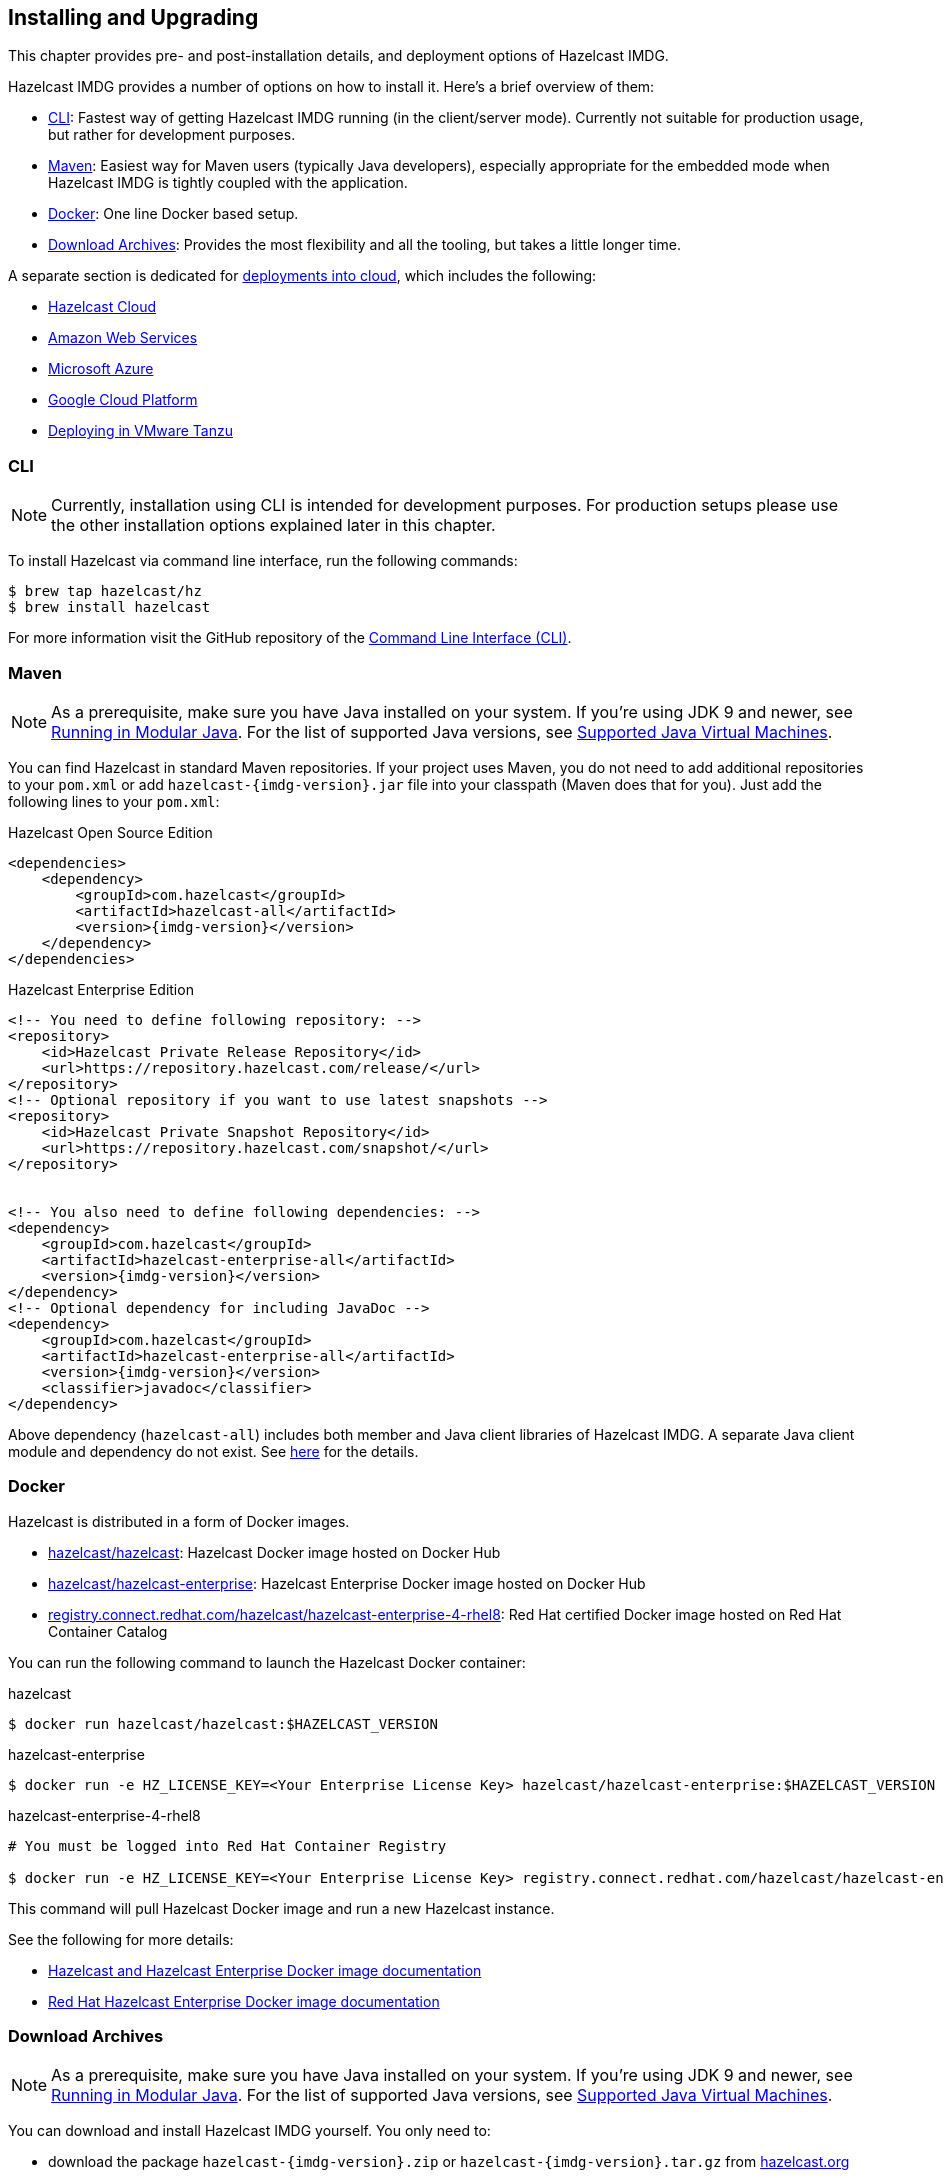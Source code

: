 [[installing-hazelcast-imdg]]
== Installing and Upgrading

This chapter provides pre- and post-installation
details, and deployment options of Hazelcast IMDG.

Hazelcast IMDG provides a number of options on how to install it.
Here's a brief overview of them:

* <<installing-using-cli>>: Fastest way of getting Hazelcast IMDG running (in the client/server mode).
Currently not suitable for production usage, but rather for development purposes.
* <<installing-using-maven>>: Easiest way for Maven users (typically Java developers), especially appropriate
for the embedded mode when Hazelcast IMDG is tightly coupled with the application.
* <<installing-using-docker>>: One line Docker based setup.
* <<installing-using-download-archives>>: Provides the most flexibility and all the tooling, but takes a little longer time.

A separate section is dedicated for
<<deploying-in-cloud, deployments into cloud>>, which includes the following:

* <<deploying-hazelcast-cloud>>
* <<deploying-on-amazon-ec2>>
* <<deploying-on-microsoft-azure>>
* <<deploying-on-gcp>>
* <<deploying-on-pivotal-cloud-foundry>>

[[installing-using-cli]]
=== CLI

NOTE: Currently, installation using CLI is intended for development purposes.
For production setups please use the other installation options explained later in this chapter.

To install Hazelcast via command line interface, run the following commands:

[source,shell]
----
$ brew tap hazelcast/hz
$ brew install hazelcast
----

For more information visit the GitHub repository
of the link:https://github.com/hazelcast/hazelcast-command-line[Command Line Interface (CLI)^].

[[installing-using-maven]]
=== Maven

NOTE: As a prerequisite, make sure you have Java installed on your system.
If you're using JDK 9 and newer, see <<running-in-modular-java>>.
For the list of supported Java versions, see <<supported-jvms>>.

You can find Hazelcast in standard Maven repositories. If your
project uses Maven, you do not need to add
additional repositories to your `pom.xml` or add
`hazelcast-{imdg-version}.jar` file into your
classpath (Maven does that for you). Just add the following
lines to your `pom.xml`:


[source,xml,indent=0,subs="verbatim,attributes+",role="primary"]
.Hazelcast Open Source Edition
----
<dependencies>
    <dependency>
        <groupId>com.hazelcast</groupId>
        <artifactId>hazelcast-all</artifactId>
        <version>{imdg-version}</version>
    </dependency>
</dependencies>
----

[source,xml,indent=0,subs="verbatim,attributes+",role="secondary"]
.Hazelcast Enterprise Edition
----
<!-- You need to define following repository: -->
<repository>
    <id>Hazelcast Private Release Repository</id>
    <url>https://repository.hazelcast.com/release/</url>
</repository>
<!-- Optional repository if you want to use latest snapshots -->
<repository>
    <id>Hazelcast Private Snapshot Repository</id>
    <url>https://repository.hazelcast.com/snapshot/</url>
</repository>


<!-- You also need to define following dependencies: -->
<dependency>
    <groupId>com.hazelcast</groupId>
    <artifactId>hazelcast-enterprise-all</artifactId>
    <version>{imdg-version}</version>
</dependency>
<!-- Optional dependency for including JavaDoc -->
<dependency>
    <groupId>com.hazelcast</groupId>
    <artifactId>hazelcast-enterprise-all</artifactId>
    <version>{imdg-version}</version>
    <classifier>javadoc</classifier>
</dependency>
----

Above dependency (`hazelcast-all`) includes both member and Java
client libraries of Hazelcast IMDG. A separate Java client module
and dependency do not exist. See <<removal-of-hazelcast-client-module, here>>
for the details.

[[installing-using-docker]]
=== Docker

Hazelcast is distributed in a form of Docker images.

* link:https://hub.docker.com/r/hazelcast/hazelcast[hazelcast/hazelcast^]: Hazelcast Docker image hosted on Docker Hub
* link:https://hub.docker.com/r/hazelcast/hazelcast-enterprise[hazelcast/hazelcast-enterprise^]: Hazelcast Enterprise Docker image hosted on Docker Hub
* link:https://catalog.redhat.com/software/containers/hazelcast/hazelcast-enterprise-4-rhel8/5ee38856ecb5246c090412bd[registry.connect.redhat.com/hazelcast/hazelcast-enterprise-4-rhel8^]: Red Hat certified Docker image hosted on Red Hat Container Catalog

You can run the following command to launch the Hazelcast Docker container:

[source,shell,indent=0,subs="verbatim,attributes+",role="primary"]
.hazelcast
----
$ docker run hazelcast/hazelcast:$HAZELCAST_VERSION
----

[source,shell,indent=0,subs="verbatim,attributes+",role="secondary"]
.hazelcast-enterprise
----
$ docker run -e HZ_LICENSE_KEY=<Your Enterprise License Key> hazelcast/hazelcast-enterprise:$HAZELCAST_VERSION
----

[source,shell,indent=0,subs="verbatim,attributes+",role="secondary"]
.hazelcast-enterprise-4-rhel8
----
# You must be logged into Red Hat Container Registry

$ docker run -e HZ_LICENSE_KEY=<Your Enterprise License Key> registry.connect.redhat.com/hazelcast/hazelcast-enterprise-4-rhel8:$HAZELCAST_VERSION
----

This command will pull Hazelcast Docker image and run a new Hazelcast instance.

See the following for more details:

* link:https://github.com/hazelcast/hazelcast-docker[Hazelcast and Hazelcast Enterprise Docker image documentation^]
* link:https://github.com/hazelcast/hazelcast-openshift[Red Hat Hazelcast Enterprise Docker image documentation^]

[[installing-using-download-archives]]
=== Download Archives

NOTE: As a prerequisite, make sure you have Java installed on your system.
If you're using JDK 9 and newer, see <<running-in-modular-java>>.
For the list of supported Java versions, see <<supported-jvms>>.

You can download and install Hazelcast IMDG yourself. You only need to:

* download the package `hazelcast-{imdg-version}.zip` or `hazelcast-{imdg-version}.tar.gz`
from link:https://hazelcast.org/download[hazelcast.org^]
* extract the downloaded `hazelcast-{imdg-version}.zip` or `hazelcast-{imdg-version}.tar.gz`
* and add the file `hazelcast-{imdg-version}.jar` to your classpath.

When you download and extract the Hazelcast ZIP or TAR.GZ package, you will
see the `start/stop.sh` (for Linux) and `start/stop.bat` (for Windows) scripts under the `/bin` folder.
These scripts start/stop a Hazelcast member. See the <<creating-a-cluster, Quick Start chapter>>
to see the start scripts in action.

There are also some other scripts in the download archive whose usage descriptions
are given in their related sections including the <<using-the-script-cluster-sh, Using the Script cluster.sh>>,
<<cp-subsystem-management-apis, CP Subsystem Management APIs section>> and
<<health-check-script, Using the healthcheck.sh Script>> sections. You can also check the full list
of scripts in the `readme.html` of your download archive.

[[deploying-hazelcast-cloud]]
=== Hazelcast Cloud

A simple option for deploying Hazelcast is link:https://cloud.hazelcast.com/sign-up[Hazelcast Cloud^]. It delivers
enterprise-grade Hazelcast software in the cloud. You can deploy, scale
and update your Hazelcast easily using Hazelcast Cloud; it maintains the
clusters for you. You can use Hazelcast Cloud as a low-latency high-performance
caching or data layer for your microservices, and it is also a nice solution
for state management of serverless functions (AWS Lambda).

Hazelcast Cloud uses Docker and Kubernetes, and is powered by Hazelcast IMDG
Enterprise HD. It is initially available on Amazon Web Services (AWS), to be
followed by Microsoft Azure and Google Cloud Platform (GCP). Since it is based
on Hazelcast IMDG Enterprise HD, it features advanced functionality such as
TLS, multi-region, persistence, and high availability.

[[deploying-in-kubernetes]]
=== Kubernetes/OpenShift Deployment

Hazelcast provides a few methods to simplify deploying Hazelcast cluster into Kubernetes-based environments.

==== Quick Start

If you just want to play with Hazelcast on Kubernetes, execute the following commands to create Hazelcast cluster
with 3 members into `default` namespace using the `default` Service Account.

[source,shell]
----
kubectl apply -f https://raw.githubusercontent.com/hazelcast/hazelcast-kubernetes/master/rbac.yaml
kubectl run hazelcast-1 --image=hazelcast/hazelcast:$HAZELCAST_VERSION
kubectl run hazelcast-2 --image=hazelcast/hazelcast:$HAZELCAST_VERSION
kubectl run hazelcast-3 --image=hazelcast/hazelcast:$HAZELCAST_VERSION
----

Hazelcast members automatically discovers themselves using the
link:https://github.com/hazelcast/hazelcast-kubernetes[Hazelcast Kubernetes Discovery plugin^]
and therefore form one Hazelcast cluster.

==== Helm Chart

link:https://helm.sh/[Helm^] is a package manager for Kubernetes. Hazelcast is distributed in a form of Helm Charts:

* link:https://github.com/hazelcast/charts/tree/master/stable/hazelcast[hazelcast/hazelcast^]
* link:https://github.com/hazelcast/charts/tree/master/stable/hazelcast-enterprise[hazelcast/hazelcast-enterprise^]

See the link:https://github.com/hazelcast/charts[Hazelcast Helm Charts documentation^]
for more details.

==== Kubernetes/OpenShift Operator

Kubernetes Operators are software extensions to Kubernetes which help you create and manage your applications.
You can deploy and manage Hazelcast using the following Operators:

* link:https://hub.docker.com/r/hazelcast/hazelcast-operator[hazelcast/hazelcast-operator^]: Hazelcast Operator hosted on Docker Hub
* link:https://hub.docker.com/r/hazelcast/hazelcast-enterprise-operator[hazelcast/hazelcast-enterprise-operator^]: Red Hat certified Hazelcast Enterprise Operator hosted on Docker Hub
* link:https://catalog.redhat.com/software/containers/hazelcast/hazelcast-enterprise-operator/5eb3bf9bac3db90370945f59[registry.connect.redhat.com/hazelcast/hazelcast-enterprise-operator^]: Hazelcast Enterprise Operator hosted on Red Hat Container Catalog

There are a few different ways in using Hazelcast Operators:

* kubectl/oc instructions: See the link:https://github.com/hazelcast/hazelcast-operator[Hazelcast Operator documentation^].
* OpenShift Web Console: OpenShift provides a way to deploy operators from its UI.
* OperatorHub instructions: Check Operator Hub for link:https://operatorhub.io/operator/hazelcast-operator[Hazelcast^] and link:https://operatorhub.io/operator/hazelcast-enterprise-operator[Hazelcast Enterprise^].

[[deploying-on-pivotal-cloud-foundry]]
=== Deploying in VMware Tanzu

You can deploy your Hazelcast Enterprise cluster in VMware Tanzu (former Pivotal Cloud Foundry).
See the following for details:

* link:https://network.pivotal.io/products/hazelcast-pcf/[Hazelcast Enterprise Product Page^]
* link:https://docs.pivotal.io/partners/hazelcast/index.html[Hazelcast Enterprise Usage Instructions and Release Notes^]
* link:https://guides.hazelcast.org/vmware-tanzu/[Hazelcast Guides: Hazelcast Enterprise IMDG for VMware Tanzu^]

[[deploying-in-cloud]]
=== Deploying in Cloud Providers

Hazelcast can be deployed into different cloud providers. Thanks to dedicated
<<hazelcast-cloud-discovery-plugins, Hazelcast Cloud Discovery plugins>> there is no static IP configuration needed and
Hazelcast cluster is resilient to availability zone failures.

[[deploying-on-amazon-ec2]]
==== Amazon Web Services

You can easily deploy your Hazelcast projects on AWS EC2 instances and ECS clusters. See the
information about <<hazelcast-cloud-discovery-plugins-aws, Hazelcast AWS Discovery plugin>>
for details.

[[deploying-on-microsoft-azure]]
==== Microsoft Azure

You can easily deploy your Hazelcast projects on the Azure VM Instances and AKS clusters. See the
information about <<hazelcast-cloud-discovery-plugins-azure, Hazelcast Azure Discovery plugin>>
for details.

[[deploying-on-gcp]]
==== Google Cloud Platform

You can easily deploy your Hazelcast projects on the Google Compute VM Instances and GKE clusters. See the
information about <<hazelcast-cloud-discovery-plugins-gcp, Hazelcast GCP Discovery plugin>>
for details.

[[setting-the-license-key]]
=== Using Pro and Enterprise editions

Hazelcast IMDG offers two commercially licensed editions: **Pro** and **Enterprise**.
The supported features differ in your Hazelcast
setup according to the license type you own.

* **Pro license**: In addition to the open source edition of Hazelcast,
Pro features are the following:
** <<cp-subsystem-persistence>>
** <<deploying-on-pivotal-cloud-foundry, Deploying in VMware Tanzu>>
** <<deploying-in-kubernetes, Deploying in Openshift container platform>>
* **Enterprise license**: In addition to the open source and Pro editions of
Hazelcast, Enterprise features are the following:
** <<security, Security suite>>
** <<wan-replication>>
** <<clustered-jmx-and-rest-via-management-center, Clustered REST>>
** <<clustered-jmx-and-rest-via-management-center, Clustered JMX>>
** <<hazelcast-striim-hot-cache, Striim Hot Cache>>
** <<rolling-member-upgrades, Rolling Upgrades>>
** <<high-density-memory-store>>
** <<hot-restart-persistence>>

See also link:https://hazelcast.com/product-features/imdg-comparison/[here^] for a
more detailed feature comparison between the editions.

==== Setting Up License Key

NOTE: Hazelcast IMDG Pro and Enterprise license keys are required only for members.
You do not need to set a license key for your Java clients for which you
want to use the Pro and Enterprise features.

To use Hazelcast IMDG Pro or Enterprise, you need to set the provided license
key using one of the configuration methods shown below.


[source,xml,indent=0,subs="verbatim,attributes",role="primary"]
.XML
----
<!-- Add the below line to any place you like in the file `hazelcast-default.xml`. -->

<hazelcast>
    ...
    <license-key>Your Enterprise License Key</license-key>
    ...
</hazelcast>
----

[source,yml,indent=0,subs="verbatim,attributes",role="secondary"]
.YAML
----
# Add the below line to any place you like in the file `hazelcast-default.yaml`.

hazelcast:
  ...
  license-key: Your Hazelcast Enterprise or Enterprise HD License Key
  ...
----

[source,java,indent=0,subs="verbatim,attributes",role="secondary"]
.Java
----
// Programmatic configuration.

Config config = new Config();
config.setLicenseKey( "Your Enterprise License Key" );
----

[source,xml,indent=0,subs="verbatim,attributes",role="secondary"]
.Spring XML
----
<hz:config>
    ...
    <hz:license-key>Your Enterprise License Key</hz:license-key>
    ...
</hz:config>
----

[source,plain,indent=0,subs="verbatim,attributes",role="secondary"]
.JVM System Property
----
-Dhazelcast.enterprise.license.key=Your Enterprise License Key
----

For monitoring information such as expiration date of your license key see <<license-info>>.

[[license-key-format]]
==== License Key Format

License keys have the following format:

```
<Name of the Hazelcast edition>#<Count of the Members>#<License key>
```

The strings before the `<License key>` is the human readable part. You
can use your license key with or without this human readable part. So,
both the following example license keys are valid:

```
HazelcastEnterpriseHD#2Nodes#1q2w3e4r5t
```


```
1q2w3e4r5t
```

[[rolling-member-upgrades]]
=== Rolling Member Upgrades

[blue]*Hazelcast IMDG Enterprise*

This chapter explains the procedure of upgrading the version of Hazelcast members in a running cluster without interrupting the operation of the cluster.

[[terminology]]
==== Terminology

* **Minor version**: A version change after the decimal point, e.g.,
3.12 and 3.13.
* **Patch version**: A version change after the second decimal point,
e.g., 3.12.1 and 3.12.2.
* **Member codebase version**: The `major.minor.patch` version of the
Hazelcast binary on which the member executes. For example, when running
on `hazelcast-3.12.jar`, your member's codebase version is `3.12.0`.
* **Cluster version**: The `major.minor` version at which the cluster
operates. This ensures that cluster members are able to communicate using
the same cluster protocol and
determines the feature set exposed by the cluster.

[[hazelcast-members-compatibility-guarantees]]
==== Hazelcast Members Compatibility Guarantees

Hazelcast members operating on binaries of the same major and minor
version numbers are compatible regardless of patch version.
For example, in a cluster with members running on version 3.11.1,
it is possible to perform a rolling upgrade to 3.11.2 by shutting
down, upgrading to `hazelcast-3.11.2.jar` binary and starting each
member one by one. _Patch level compatibility applies to both Hazelcast
IMDG and Hazelcast IMDG Enterprise_.

Also, each minor version is compatible with the previous one (back until
Hazelcast IMDG 3.8). For example, it is possible to perform a rolling
upgrade on a cluster running Hazelcast IMDG Enterprise 3.11 to Hazelcast
IMDG Enterprise 3.12. _Rolling upgrades across minor versions is a Hazelcast
IMDG Enterprise feature_.

The compatibility guarantees described above are given in the context of
rolling member upgrades and only apply to GA (general availability) releases.
It is never advisable to run a cluster with members running on different 
patch or minor versions for prolonged periods of time.

[[rolling-upgrade-procedure]]
==== Rolling Upgrade Procedure

NOTE: The version numbers used in this chapter are examples.

Let's assume a cluster with four members running on codebase version `3.12.0` with cluster version `3.12`, that should be upgraded to codebase version
`3.13.0` and cluster version `3.13`. The rolling upgrade process for this cluster, i.e., replacing existing `3.12.0` members one by one with an upgraded
one at version `3.13.0`, includes the following steps which should be repeated for each member:

* Gracefully shut down an existing `3.12.0` member.
* Wait until all partition migrations are completed; during migrations,
membership changes (member joins or removals) are not allowed.
* Update the member with the new `3.13.0` Hazelcast binaries.
* Start the member and wait until it joins the cluster. You should
see something like the following in your logs:
+
```
 ...
 INFO: [192.168.2.2]:5701 [cluster] [3.13] Hazelcast 3.9 (20170630 - a67dc3a) starting at [192.168.2.2]:5701
 ...
 INFO: [192.168.2.2]:5701 [cluster] [3.13] Cluster version set to 3.12
```

The version in brackets (`[3.13]`) still denotes the member's codebase version (running on the hypothetical `hazelcast-3.13.jar` binary). Once the member locates the existing cluster members, it sends its join request to the master. The master validates that the new member is allowed to join the cluster and lets the new member know that the cluster is currently operating at `3.12` cluster version. The new member sets `3.12` as its cluster version and starts operating normally.

At this point all members of the cluster have been upgraded to codebase version `3.13.0` but the cluster still operates at cluster version `3.12`. In order to use `3.13` features the cluster version must be changed to `3.13`.

NOTE: Rolling upgrade can be used for one version at a time, e.g., 3.n to 3.n+1. You cannot upgrade
your members, for example, from 3.13 to 3.15 in a single rolling upgrade session.

[[upgrading-cluster-version]]
==== Upgrading Cluster Version

You have the following options to upgrade the cluster version:

* Using https://docs.hazelcast.org/docs/management-center/latest/manual/html/index.html#rolling-upgrade[Management Center].
* Using the <<using-the-script-cluster-sh, cluster.sh>> script.
* Allow the cluster to <<enabling-auto-upgrading, auto-upgrade>>.

Note that you need to enable the REST API to use either of the above methods
to upgrade your cluster version. For this, enable the `CLUSTER_WRITE`
REST endpoint group (its default is disabled). See the
<<using-the-rest-endpoint-groups>> section on how to enable them.

Also note that you need to upgrade your Management Center version *before* upgrading the member version if you want to
change the cluster version using Management Center. Management Center is compatible with the previous minor version of
Hazelcast. For example, Management Center 3.12 works with both Hazelcast IMDG
3.11 and 3.12. To change your cluster version to 3.12, you need Management Center 3.12.

==== Enabling Auto-Upgrading

The cluster can automatically upgrade its version. As soon as it detects 
that all its members have a version higher than the current cluster 
version, it upgrades the cluster version to match it. This feature is
disabled by default. To enable it, set the system property 
`hazelcast.cluster.version.auto.upgrade.enabled` to `true`.

There is one tricky detail here: as you are shutting down and upgrading 
the members one by one, when you shut down the last one, all the members 
in the remaining cluster have the newer version, but you don't want the 
auto-upgrade to kick in before you have successfully upgraded the last
member as well. To avoid this, you can use the 
`hazelcast.cluster.version.auto.upgrade.min.cluster.size` system
property. You should 
set it to the size of your cluster, and then Hazelcast will wait for the
last member to join before it can proceed with the auto-upgrade.

[[network-partitions-and-rolling-upgrades]]
==== Network Partitions and Rolling Upgrades

In the event of network partitions which split your cluster into two subclusters, split-brain handling works as explained in the <<network-partitioning, Network Partitioning chapter>>, with the
additional constraint that two subclusters only merge as long as they operate on the same cluster version. This is a requirement to ensure that all members participating
in each one of the subclusters are able to operate as members of the merged cluster at the same cluster version.

With regards to rolling upgrades, the above constraint implies that if a network partition occurs while a change of cluster version is in progress, then with some unlucky timing, one subcluster may be upgraded to the new cluster version and another subcluster may have upgraded members but still operate at the old cluster version.

In order for the two subclusters to merge, it is necessary to change the cluster version of the subcluster that still operates on the old cluster version, so that both subclusters
will be operating at the same, upgraded cluster version and able to merge as soon as the network partition is fixed.

[[rolling-upgrade-faq]]
==== Rolling Upgrade FAQ

The following provide answers to the frequently asked questions related to rolling member upgrades.

**How is the cluster version set?**

When a new member starts, it is not yet joined to a cluster; therefore its cluster version is still undetermined. In order for the cluster version to be
set, one of the following must happen:

* the member cannot locate any members of the cluster to join or is configured without a joiner: in this case, the member appoints itself as the master of a new single-member cluster and its cluster version is set to the `major.minor` version of its own codebase version. So a standalone member running on codebase version `3.12.0` sets its own cluster version to `3.12`.
* the member that is starting locates members of the cluster and identifies which is the master: in this case, the master validates that the joining member's codebase version is compatible with the current cluster version. If it is found to be compatible, then the member joins and the master sends the cluster version, which is set on the joining member. Otherwise, the starting member fails to join and shuts down.

**What if a new Hazelcast minor version changes fundamental cluster protocol communication, like join messages?**

NOTE: The version numbers used in the paragraph below are only used as an example.

On startup, as answered in the above question (How is the cluster version set?), the cluster version is not yet known to a member that has not joined any cluster.
By default the newly started member uses the cluster protocol that corresponds to its codebase version until this member joins a cluster
(so for codebase `3.12.0` this means implicitly assuming cluster version `3.12`). If, hypothetically, major changes in discovery & join operations
have been introduced which do not allow the member to join a `3.11` cluster, then the member should be explicitly configured to start
assuming a `3.11` cluster version.


**Do I have to upgrade clients to work with rolling upgrades?**

Clients which implement the Open Binary Client Protocol
are compatible with Hazelcast version 3.6 and newer minor versions. Thus older client versions are compatible with next minor versions. Newer clients
connected to a cluster operate at the lower version of capabilities until all members are upgraded and the cluster version upgrade occurs.


**Can I stop and start multiple members at once during a rolling member upgrade?**

It is not recommended due to potential network partitions. It is advised to always stop and start one member in each upgrade step.


**Can I upgrade my business app together with Hazelcast while doing a rolling member upgrade?**

Yes, but make sure to make the new version of your app compatible with the old one since there will be a timespan when both versions interoperate. Checking if two versions of your app are compatible includes verifying binary and algorithmic compatibility and some other steps.

It is worth mentioning that a business app upgrade is orthogonal to a rolling member upgrade. A rolling business app upgrade may be done without upgrading the members.

[[running-in-modular-java]]
=== Running in Modular Java

Java link:http://openjdk.java.net/projects/jigsaw/[project Jigsaw^] brought
a new Module System into Java 9 and newer. Hazelcast supports running in
the modular environment. If you want to run your application with Hazelcast
libraries on the modulepath, use the following module name:

* `com.hazelcast.core` for `hazelcast-{imdg-version}.jar` and
`hazelcast-enterprise-{imdg-version}.jar`

Don't use `hazelcast-all-{imdg-version}.jar` or
`hazelcast-enterprise-all-{imdg-version}.jar` on the modulepath as it could
lead to problems in module dependencies for your application. You can
still use them on the classpath.

The Java Module System comes with stricter visibility rules. It affects
Hazelcast which uses internal Java API to reach the best performance results.

Hazelcast needs the `java.se` module and access to the following Java
packages for a proper work:

* `java.base/jdk.internal.ref`
* `java.base/java.nio` _(reflective access)_
* `java.base/sun.nio.ch` _(reflective access)_
* `java.base/java.lang` _(reflective access)_
* `jdk.management/com.ibm.lang.management.internal` _(reflective access)_
* `jdk.management/com.sun.management.internal` _(reflective access)_
* `java.management/sun.management` _(reflective access)_

You can provide the access to the above mentioned packages by using
`--add-exports` and `--add-opens` (for the reflective access) Java arguments.

**Example: Running a member on the classpath**

[source,bash,subs="attributes+"]
----
java --add-modules java.se \
  --add-exports java.base/jdk.internal.ref=ALL-UNNAMED \
  --add-opens java.base/java.lang=ALL-UNNAMED \
  --add-opens java.base/java.nio=ALL-UNNAMED \
  --add-opens java.base/sun.nio.ch=ALL-UNNAMED \
  --add-opens java.management/sun.management=ALL-UNNAMED \
  --add-opens jdk.management/com.ibm.lang.management.internal=ALL-UNNAMED \
  --add-opens jdk.management/com.sun.management.internal=ALL-UNNAMED \
  -jar hazelcast-{imdg-version}.jar
----

**Example: Running a member on the modulepath**

[source,bash]
----
java --add-modules java.se \
  --add-exports java.base/jdk.internal.ref=com.hazelcast.core \
  --add-opens java.base/java.lang=com.hazelcast.core \
  --add-opens java.base/java.nio=com.hazelcast.core \
  --add-opens java.base/sun.nio.ch=com.hazelcast.core \
  --add-opens java.management/sun.management=com.hazelcast.core \
  --add-opens jdk.management/com.ibm.lang.management.internal=com.hazelcast.core \
  --add-opens jdk.management/com.sun.management.internal=com.hazelcast.core \
  --module-path lib \
  --module com.hazelcast.core/com.hazelcast.core.server.HazelcastMemberStarter
----

_This example expects `hazelcast-{imdg-version}.jar` placed in the `lib` directory._

[[supported-jvms]]
=== Supported Java Virtual Machines

Following table summarizes the version compatibility between Hazelcast IMDG
and various vendors' Java Virtual Machines (JVMs).


[cols="35,10,15,15,15,10",options="header"]
.Supported JVMs
|===

|Hazelcast IMDG Version | JDK Version | Oracle JDK | IBM SDK, Java Technology Edition | Azul Zing JDK | OpenJDK

| Up to 3.11

(_JDK 6 support is dropped with the release of Hazelcast IMDG 3.12_)
| 6
| icon:check[]
| icon:times[]
| icon:check[]
| icon:check[]

| Up to 3.11

(_JDK 7 support is dropped with the release of Hazelcast IMDG 3.12_)
| 7
| icon:check[]
| icon:check[]
| icon:check[]
| icon:check[]

| Up to current
| 8
| icon:check[]
| icon:check[]
| icon:check[]
| icon:check[]

a| * 3.11 and newer:  Fully supported.
* 3.10 and older: Partially supported.
| 9
| icon:check[]
| icon:times[]

(JDK not available yet)
| icon:times[]

(JDK not available yet)
| icon:check[]

a| * 3.11 and newer:  Fully supported.
* 3.10 and older: Partially supported.
| 10
| icon:check[]
| icon:times[]

(JDK not available yet)
| icon:times[]

(JDK not available yet)
| icon:check[]

a| * 3.11 and newer:  Fully supported.
* 3.10 and older: Partially supported.
| 11
| icon:times[]

(JDK not available yet)
| icon:times[]

(JDK not available yet)
| icon:times[]

(JDK not available yet)
| icon:check[]

|===


NOTE: Hazelcast IMDG 3.10 and older releases are not fully tested on JDK 9
and newer, so there may be some features that are not working properly.

[IMPORTANT]
====
See the following sections for the details of Hazelcast IMDG supporting
JDK 9 and newer:

* <<running-in-modular-java, Running in Modular Java>>: Talks about the
new module system present in Java 9 and newer and how you can run a Hazelcast
application on it.
* <<tls-ssl-for-hazelcast-members, TLS/SSL for Hazelcast Members>>: Lists
`TLSv1.3`, which comes with Java 11, as a supported TLS version.
====
